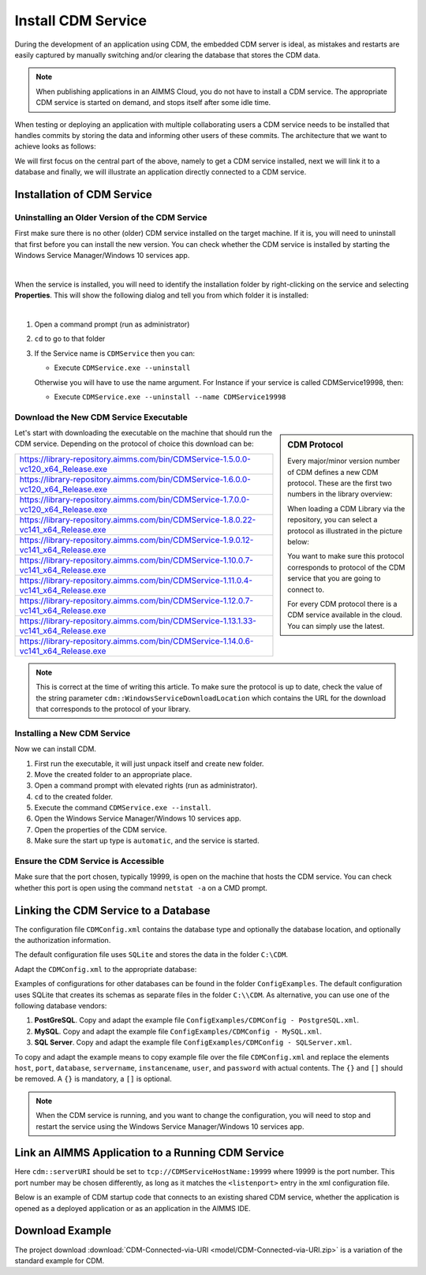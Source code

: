 Install CDM Service
====================

.. meta::
   :description: This article explains how to install CDM service to allow multiple users to collaborate on a single AIMMS model.
   :keywords: CDM, share, collaborate, version, test

During the development of an application using CDM, the embedded CDM server is ideal, as mistakes and restarts are easily captured by manually switching and/or clearing the database that stores the CDM data.

.. note::

    When publishing applications in an AIMMS Cloud, you do not have to install a CDM service. The appropriate CDM service is started on demand, and stops itself after some idle time.

When testing or deploying an application with multiple collaborating users a CDM service needs to be installed that handles commits by storing the data and informing other users of these commits.
The architecture that we want to achieve looks as follows:

.. image:: images/cdm-architecture.jpg
    :align: center
    :scale: 50

We will first focus on the central part of the above, namely to get a CDM service installed, next we will link it to a database and finally, we will illustrate an application directly connected to a CDM service.

Installation of CDM Service
-----------------------------------

Uninstalling an Older Version of the CDM Service
^^^^^^^^^^^^^^^^^^^^^^^^^^^^^^^^^^^^^^^^^^^^^^^^^^^^^^^^

First make sure there is no other (older) CDM service installed on the target machine. 
If it is, you will need to uninstall that first before you can install the new version.
You can check whether the CDM service is installed by starting the Windows Service Manager/Windows 10 services app.

.. image:: images/ServicesIncludingCDM.png
    :align: center
    :scale: 70

|

When the service is installed, you will need to identify the installation folder by right-clicking on the service and selecting **Properties**.  This will show the following dialog and tell you from which folder it is installed:

.. image:: images/PropertiesCDMService.png
    :align: center

|

#.  Open a command prompt (run as administrator)

#.  ``cd`` to go to that folder

#.  If the Service name is ``CDMService`` then you can:

    *   Execute ``CDMService.exe --uninstall``

    Otherwise you will have to use the name argument.  For Instance if your service is called CDMService19998, then:

    *   Execute ``CDMService.exe --uninstall --name CDMService19998``


Download the New CDM Service Executable
^^^^^^^^^^^^^^^^^^^^^^^^^^^^^^^^^^^^^^^^^^^^^^^^^^^^^^

.. sidebar:: CDM Protocol

    Every major/minor version number of CDM defines a new CDM protocol. These are the first two numbers in the library overview:

    .. image:: images/LibraryVersionCDM.png

    When loading a CDM Library via the repository, you can select a protocol as illustrated in the picture below:
    
    .. image:: images/VariousCMDLibraries.png
    
    You want to make sure this protocol corresponds to protocol of the CDM service that you are going to connect to.

    For every CDM protocol there is a CDM service available in the cloud. You can simply use the latest.

    
Let's start with downloading the executable on the machine that should run the CDM service. Depending on the protocol of choice this download can be:

+----------------------------------------------------------------------------------------+
| https://library-repository.aimms.com/bin/CDMService-1.5.0.0-vc120_x64_Release.exe      |
+----------------------------------------------------------------------------------------+
| https://library-repository.aimms.com/bin/CDMService-1.6.0.0-vc120_x64_Release.exe      |
+----------------------------------------------------------------------------------------+
| https://library-repository.aimms.com/bin/CDMService-1.7.0.0-vc120_x64_Release.exe      |
+----------------------------------------------------------------------------------------+
| https://library-repository.aimms.com/bin/CDMService-1.8.0.22-vc141_x64_Release.exe     |
+----------------------------------------------------------------------------------------+
| https://library-repository.aimms.com/bin/CDMService-1.9.0.12-vc141_x64_Release.exe     |
+----------------------------------------------------------------------------------------+
| https://library-repository.aimms.com/bin/CDMService-1.10.0.7-vc141_x64_Release.exe     |
+----------------------------------------------------------------------------------------+
| https://library-repository.aimms.com/bin/CDMService-1.11.0.4-vc141_x64_Release.exe     |
+----------------------------------------------------------------------------------------+
| https://library-repository.aimms.com/bin/CDMService-1.12.0.7-vc141_x64_Release.exe     |
+----------------------------------------------------------------------------------------+
| https://library-repository.aimms.com/bin/CDMService-1.13.1.33-vc141_x64_Release.exe    |
+----------------------------------------------------------------------------------------+
| https://library-repository.aimms.com/bin/CDMService-1.14.0.6-vc141_x64_Release.exe     |
+----------------------------------------------------------------------------------------+

.. note::

    This is correct at the time of writing this article. To make sure the protocol is up to date, check the value of the string parameter ``cdm::WindowsServiceDownloadLocation`` which contains the URL for the download that corresponds to the protocol of your library. 

Installing a New CDM Service
^^^^^^^^^^^^^^^^^^^^^^^^^^^^^^^^^^^^^^

Now we can install CDM.

#. First run the executable, it will just unpack itself and create new folder.

#. Move the created folder to an appropriate place.

#. Open a command prompt with elevated rights (run as administrator).

#. ``cd`` to the created folder.

#. Execute the command ``CDMService.exe --install``.

#. Open the Windows Service Manager/Windows 10 services app.

#. Open the properties of the CDM service.

#. Make sure the start up type is ``automatic``, and the service is started.

Ensure the CDM Service is Accessible
^^^^^^^^^^^^^^^^^^^^^^^^^^^^^^^^^^^^^^^^^^^^

Make sure that the port chosen, typically 19999, is open on the machine that hosts the CDM service. 
You can check whether this port is open using the command ``netstat -a`` on a CMD prompt.

.. todo:: how to safely open port 19999

.. https://www.tomshardware.com/news/how-to-open-firewall-ports-in-windows-10,36451.html

.. Also make sure that the inbound rule for the windows firewall, allows an inbound rule for CDM.

Linking the CDM Service to a Database
---------------------------------------------

The configuration file ``CDMConfig.xml`` contains the database type and optionally the database location, and optionally the authorization information.

The default configuration file uses ``SQLite`` and stores the data in the folder ``C:\CDM``.


Adapt the ``CDMConfig.xml`` to the appropriate database:

Examples of configurations for other databases can be found in the folder ``ConfigExamples``. 
The default configuration uses SQLite that creates its schemas as separate files in the folder ``C:\\CDM``.
As alternative, you can use one of the following database vendors:

#. **PostGreSQL**.  Copy and adapt the example file ``ConfigExamples/CDMConfig - PostgreSQL.xml``. 

#. **MySQL**.  Copy and adapt the example file ``ConfigExamples/CDMConfig - MySQL.xml``. 

#. **SQL Server**.  Copy and adapt the example file ``ConfigExamples/CDMConfig - SQLServer.xml``. 

To copy and adapt the example means to copy example file 
over the file ``CDMConfig.xml`` and replace the elements ``host``, ``port``, ``database``, ``servername``, ``instancename``, ``user``, and ``password`` 
with actual contents. The ``{}`` and ``[]`` should be removed. A ``{}`` is mandatory, a ``[]`` is optional.

.. note:: When the CDM service is running, and you want to change the configuration, 
          you will need to stop and restart the service using the Windows Service Manager/Windows 10 services app.

Link an AIMMS Application to a Running CDM Service
----------------------------------------------------------------

Here ``cdm::serverURI`` should be set to ``tcp://CDMServiceHostName:19999`` where 19999 is the port number.  
This port number may be chosen differently, as long as it matches the ``<listenport>`` entry in the xml configuration file.

Below is an example of CDM startup code that connects to an existing shared CDM service, whether the application is opened as a deployed application or as an application in the AIMMS IDE.

.. code-block:: aimms
    :linenos:
    :emphasize-lines: 4

    cdm::ApplicationDatabase := "CDM-Example-DB";
    cdm::DataSchemaVersion := "1";
    
    cdm::ServerURI := "tcp://serverNameThatHostsCDMService:19999";

    cdm::CallTimeout := 300000;
    
    cdm::ServiceLogLevel := 'TRACE';
    
    cdm::ConnectToApplicationDB;
    
    ! Make this app auto-commit and auto-pull
    cdm::ListenToDataChanges := 1;
    cdm::AutoCommitCategory(cdm::cat) := 1;
    cdm::AutoPullCategory(cdm::cat) := 1;
    cdm::StartListeningToDataChanges;

Download Example
-----------------

The project download :download:`CDM-Connected-via-URI <model/CDM-Connected-via-URI.zip>` is a variation of the standard example for CDM.



